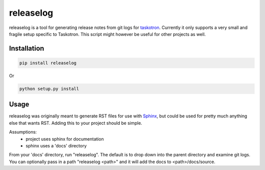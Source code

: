 ##########
releaselog
##########

releaselog is a tool for generating release notes from git logs for `taskotron <http://fedoraproject.org/wiki/Taskotron>`_. Currently it only supports a very small and fragile setup specific to Taskotron. This script might however be useful for other projects as well.

Installation
------------

.. code:: bash

    pip install releaselog

Or

.. code:: bash
  
    python setup.py install

Usage
-----

releaselog was originally meant to generate RST files for use with `Sphinx <http://sphinx-doc.org>`_, but could be used for pretty much anything else that wants RST. Adding this to your project should be simple.

Assumptions:
 - project uses sphinx for documentation
 - sphinx uses a 'docs' directory

From your 'docs' directory, run "releaselog". The default is to drop down into the parent directory and examine git logs. You can optionally pass in a path "releaselog <path>" and it will add the docs to <path>/docs/source.
